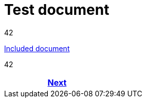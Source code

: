 = Test document



42

<<env_variables_include.input.adoc#,Included document>>

42

[frame=none, grid=none, cols="<.^,^.^,>.^"]
|===
|

|

|<<env_variables_include.input.adoc#,Next>>
|===
